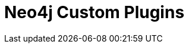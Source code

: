 = Neo4j Custom Plugins
:branch: 5.x
:root: https://github.com/neo4j-examples/neo4j-procedure-template/blob/{branch}/src
